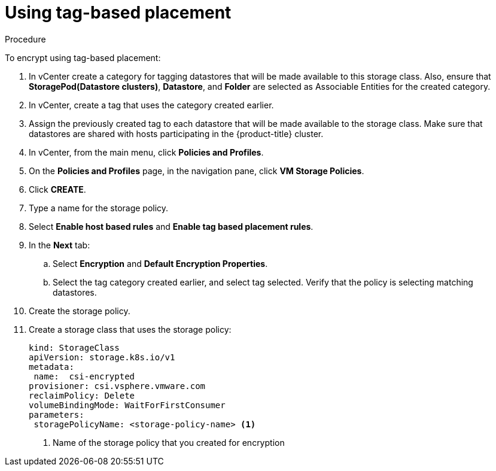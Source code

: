 // Module included in the following assemblies:
//
// storage/container_storage_interface/persistent-storage-csi-vsphere.adoc
//

:content-type: PROCEDURE
[id="persistent-storage-csi-vsphere-encryption-tag-based_{context}"]
= Using tag-based placement

.Procedure

To encrypt using tag-based placement:

. In vCenter create a category for tagging datastores that will be made available to this storage class. Also, ensure that *StoragePod(Datastore clusters)*, *Datastore*, and *Folder* are selected as Associable Entities for the created category.

. In vCenter, create a tag that uses the category created earlier.

. Assign the previously created tag to each datastore that will be made available to the storage class. Make sure that datastores are shared with hosts participating in the {product-title} cluster.

. In vCenter, from the main menu, click *Policies and Profiles*.

. On the *Policies and Profiles* page, in the navigation pane, click *VM Storage Policies*.

. Click *CREATE*.

. Type a name for the storage policy.

. Select *Enable host based rules* and *Enable tag based placement rules*.

. In the *Next* tab:

.. Select *Encryption* and *Default Encryption Properties*.

.. Select the tag category created earlier, and select tag selected. Verify that the policy is selecting matching datastores.

. Create the storage policy.

. Create a storage class that uses the storage policy:
+
[source, yaml]
----
kind: StorageClass
apiVersion: storage.k8s.io/v1
metadata:
 name:  csi-encrypted
provisioner: csi.vsphere.vmware.com
reclaimPolicy: Delete
volumeBindingMode: WaitForFirstConsumer
parameters:
 storagePolicyName: <storage-policy-name> <1>
----
<1> Name of the storage policy that you created for encryption
